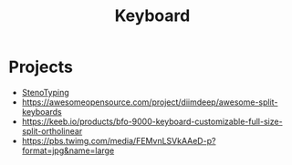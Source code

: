 :PROPERTIES:
:ID:       8ca05ead-ee3b-4d99-b81b-47d16d0f533a
:END:
#+title: Keyboard

* Projects
 - [[id:ab3eef5d-1903-4976-b821-2e4a2877e515][StenoTyping]]
 - https://awesomeopensource.com/project/diimdeep/awesome-split-keyboards
 - https://keeb.io/products/bfo-9000-keyboard-customizable-full-size-split-ortholinear
 - https://pbs.twimg.com/media/FEMvnLSVkAAeD-p?format=jpg&name=large
